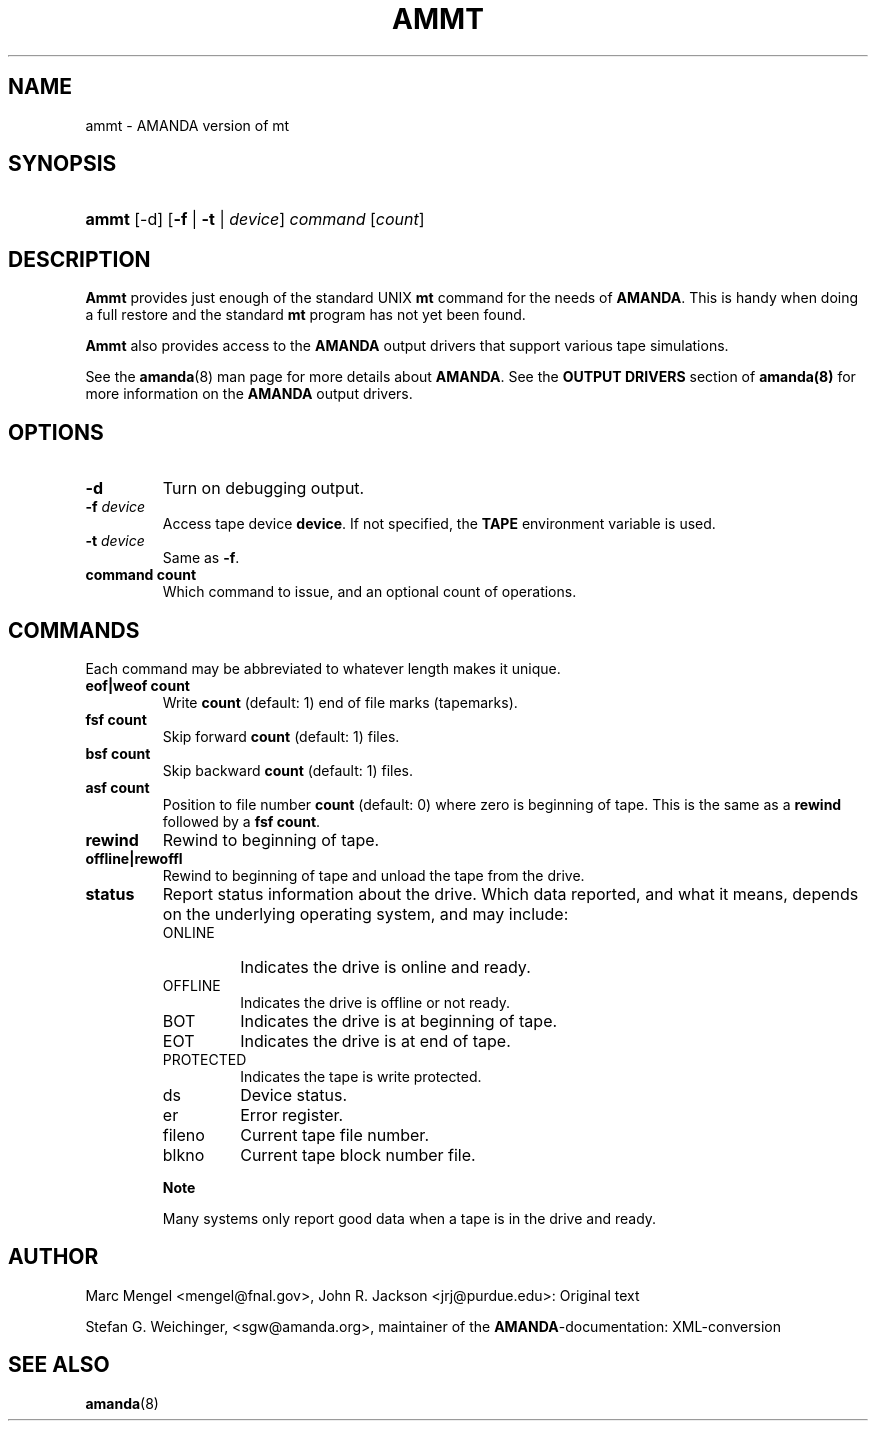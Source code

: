 .\"Generated by db2man.xsl. Don't modify this, modify the source.
.de Sh \" Subsection
.br
.if t .Sp
.ne 5
.PP
\fB\\$1\fR
.PP
..
.de Sp \" Vertical space (when we can't use .PP)
.if t .sp .5v
.if n .sp
..
.de Ip \" List item
.br
.ie \\n(.$>=3 .ne \\$3
.el .ne 3
.IP "\\$1" \\$2
..
.TH "AMMT" 8 "" "" ""
.SH NAME
ammt \- AMANDA version of mt
.SH "SYNOPSIS"
.ad l
.hy 0
.HP 5
\fBammt\fR [\-d] [\fB\-f\fR | \fB\-t\fR | \fB\fIdevice\fR\fR] \fIcommand\fR [\fIcount\fR]
.ad
.hy

.SH "DESCRIPTION"

.PP
\fBAmmt\fR provides just enough of the standard UNIX \fBmt\fR command for the needs of \fBAMANDA\fR\&. This is handy when doing a full restore and the standard \fBmt\fR program has not yet been found\&.

.PP
\fBAmmt\fR also provides access to the \fBAMANDA\fR output drivers that support various tape simulations\&.

.PP
See the \fBamanda\fR(8) man page for more details about \fBAMANDA\fR\&. See the \fBOUTPUT DRIVERS\fR section of \fBamanda(8)\fR for more information on the \fBAMANDA\fR output drivers\&.

.SH "OPTIONS"

.TP
\fB\-d\fR
Turn on debugging output\&.

.TP
\fB\-f\fR\fI device\fR
Access tape device \fBdevice\fR\&. If not specified, the \fBTAPE\fR environment variable is used\&.

.TP
\fB\-t\fR\fI device\fR
Same as \fB\-f\fR\&.

.TP
\fBcommand\fR\fB count\fR
Which command to issue, and an optional count of operations\&.

.SH "COMMANDS"

.PP
Each command may be abbreviated to whatever length makes it unique\&.

.TP
\fBeof|weof\fR\fB count\fR
Write \fBcount\fR (default: 1) end of file marks (tapemarks)\&.

.TP
\fBfsf\fR\fB count\fR
Skip forward \fBcount\fR (default: 1) files\&.

.TP
\fBbsf\fR\fB count\fR
Skip backward \fBcount\fR (default: 1) files\&.

.TP
\fBasf\fR\fB count\fR
Position to file number \fBcount\fR (default: 0) where zero is beginning of tape\&. This is the same as a \fBrewind\fR followed by a \fBfsf\fR  \fBcount\fR\&.

.TP
\fBrewind\fR
Rewind to beginning of tape\&.

.TP
\fBoffline|rewoffl\fR
Rewind to beginning of tape and unload the tape from the drive\&.

.TP
\fBstatus\fR
Report status information about the drive\&. Which data reported, and what it means, depends on the underlying operating system, and may include:

.RS

.TP
ONLINE
Indicates the drive is online and ready\&.

.TP
OFFLINE
Indicates the drive is offline or not ready\&.

.TP
BOT
Indicates the drive is at beginning of tape\&.

.TP
EOT
Indicates the drive is at end of tape\&.

.TP
PROTECTED
Indicates the tape is write protected\&.

.TP
ds
Device status\&.

.TP
er
Error register\&.

.TP
fileno
Current tape file number\&.

.TP
blkno
Current tape block number file\&.

.RE
.IP

.RS
.Sh "Note"
Many systems only report good data when a tape is in the drive and ready\&.

.RE

.PP


.SH "AUTHOR"

.PP
Marc Mengel <mengel@fnal\&.gov>, John R\&. Jackson <jrj@purdue\&.edu>: Original text

.PP
Stefan G\&. Weichinger, <sgw@amanda\&.org>, maintainer of the \fBAMANDA\fR\-documentation: XML\-conversion

.SH "SEE ALSO"

.PP
\fBamanda\fR(8)

